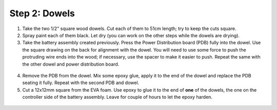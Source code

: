 Step 2: Dowels
==============

1. Take the two  1/2" square wood dowels. Cut each of them to 51cm length; try to
   keep the cuts square.

2. Spray paint each of them black. Let dry (you can work on the other steps
   while the dowels are drying).

3. Take the battery assembly created previously. Press the  Power Distribution
   board (PDB) fully into the dowel. Use the
   square drawing on the back for alignment with the dowel. You will need to use
   some force to push the protruding wire ends into the wood;  if necessary,
   use the spacer to make it easier to push. Repeat the same with the other dowel
   and power distribution board.

.. figure:: images/dowel-1.jpg
   :alt: Dowel with PDB
   :width: 80%

.. figure:: images/dowel-2.jpg
  :alt: Dowel with PDB
  :width: 80%


4. Remove the PDB from the dowel. Mix some epoxy glue, apply it to the end of
   the dowel and replace the PDB seating it fully. Repeat with the second PDB
   and dowel.

5. Cut a 12x12mm square from the EVA foam. Use epoxy to glue it  to the end
   of **one** of the dowels, the one on the controller side of the battery assembly.
   Leave for couple of hours to let the epoxy harden.

.. figure:: images/dowel-3.jpg
  :alt: Dowel with EVA foam square
  :width: 80%
